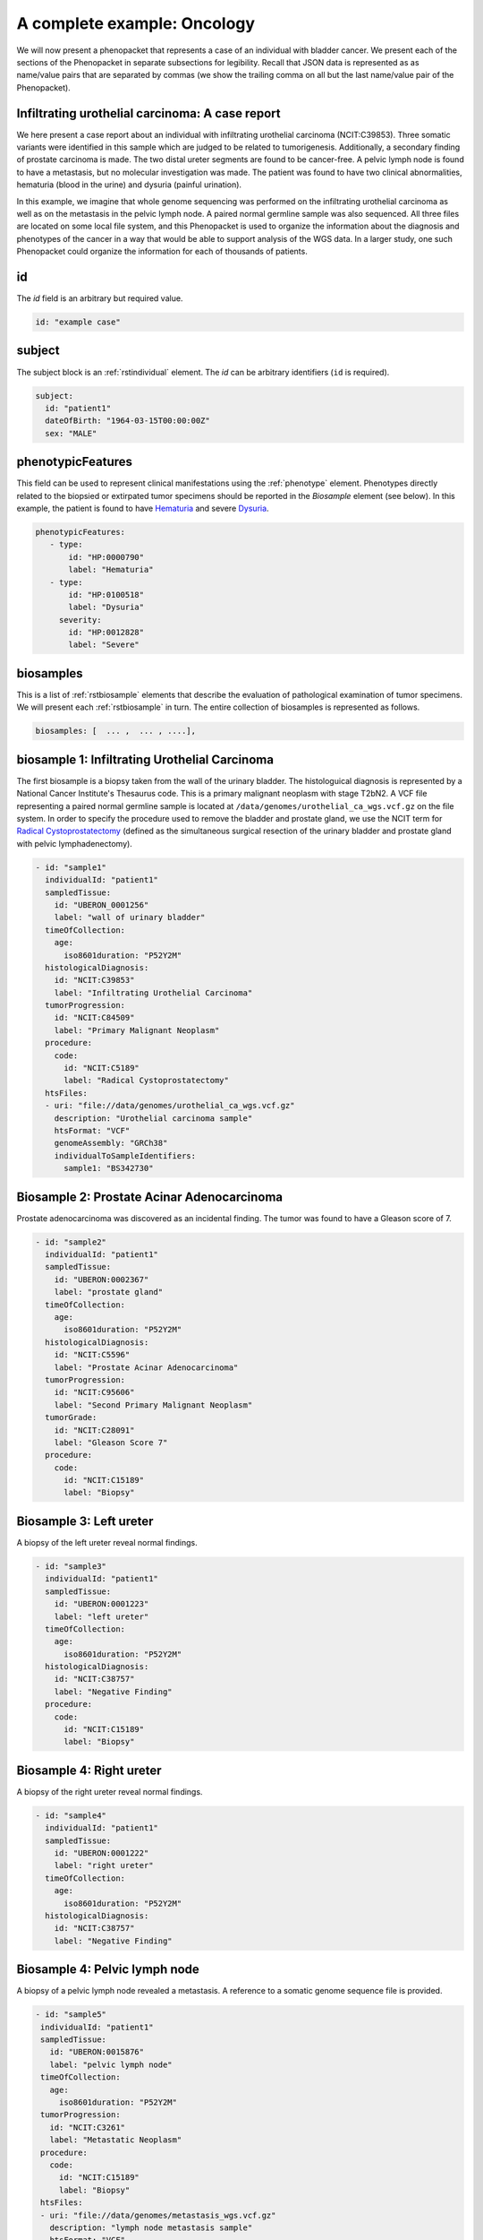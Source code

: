 .. _rstcancerexample:

============================
A complete example: Oncology
============================

We will now present a phenopacket that represents a case of an individual with bladder cancer. We present each of the
sections of the Phenopacket in separate subsections for legibility. Recall that JSON data is represented as
as name/value pairs that are separated by commas (we show the trailing comma on all but the last name/value pair of the
Phenopacket).

Infiltrating urothelial carcinoma: A case report
~~~~~~~~~~~~~~~~~~~~~~~~~~~~~~~~~~~~~~~~~~~~~~~~
We here present a case report about an individual
with infiltrating urothelial carcinoma (NCIT:C39853). Three somatic variants were identified in this sample which
are judged to be related to tumorigenesis. Additionally, a secondary finding of prostate carcinoma is made. The
two distal ureter segments are found to be cancer-free. A pelvic lymph node is found to have a metastasis, but no molecular
investigation was made. The patient was found to have two clinical abnormalities, hematuria (blood in the urine) and
dysuria (painful urination).


In this example, we imagine that whole genome sequencing was performed on the infiltrating urothelial carcinoma as well
as on the metastasis in the pelvic lymph node. A paired normal germline sample was also sequenced. All three files
are located on some local file system, and this Phenopacket is used to organize the information about the diagnosis and
phenotypes of the cancer in a way that would be able to support analysis of the WGS data. In a larger study, one
such Phenopacket could organize the information for each of thousands of patients.



id
~~
The `id` field is an arbitrary but required value.

.. code-block:: yaml

    id: "example case"


subject
~~~~~~~
The subject block is an :ref:`rstindividual` element. The `id` can be arbitrary identifiers (``id`` is required).

.. code-block:: yaml

    subject:
      id: "patient1"
      dateOfBirth: "1964-03-15T00:00:00Z"
      sex: "MALE"

phenotypicFeatures
~~~~~~~~~~~~~~~~~~
This field can be used to represent clinical manifestations using the :ref:`phenotype` element. Phenotypes directly related to the biopsied or
extirpated tumor specimens should be reported in the `Biosample` element (see below). In this example,
the patient is found to have `Hematuria <https://hpo.jax.org/app/browse/term/HP:0000790>`_
and severe `Dysuria <https://hpo.jax.org/app/browse/term/HP:0100518>`_.

.. code-block:: yaml

     phenotypicFeatures:
        - type:
            id: "HP:0000790"
            label: "Hematuria"
        - type:
            id: "HP:0100518"
            label: "Dysuria"
          severity:
            id: "HP:0012828"
            label: "Severe"

biosamples
~~~~~~~~~~
This is a list of :ref:`rstbiosample` elements that describe the evaluation of pathological examination of tumor specimens. We will present
each :ref:`rstbiosample` in turn. The entire collection of biosamples is represented as follows.

.. code-block:: yaml

    biosamples: [  ... ,  ... , ....],

biosample 1: Infiltrating Urothelial Carcinoma
~~~~~~~~~~~~~~~~~~~~~~~~~~~~~~~~~~~~~~~~~~~~~~
The first biosample is a biopsy taken from the wall of the urinary bladder. The histologuical diagnosis is represented
by a National Cancer Institute's Thesaurus code. This is a primary malignant neoplasm with stage T2bN2. A VCF file
representing a paired normal germline sample is located at ``/data/genomes/urothelial_ca_wgs.vcf.gz`` on the file system.
In order to specify the procedure used to remove the bladder and prostate gland,
we use the NCIT term for `Radical Cystoprostatectomy <http://purl.obolibrary.org/obo/NCIT_C51899>`_ (defined as
the simultaneous surgical resection of the urinary bladder and prostate gland with pelvic lymphadenectomy).

.. code-block:: yaml

    - id: "sample1"
      individualId: "patient1"
      sampledTissue:
        id: "UBERON_0001256"
        label: "wall of urinary bladder"
      timeOfCollection:
        age:
          iso8601duration: "P52Y2M"
      histologicalDiagnosis:
        id: "NCIT:C39853"
        label: "Infiltrating Urothelial Carcinoma"
      tumorProgression:
        id: "NCIT:C84509"
        label: "Primary Malignant Neoplasm"
      procedure:
        code:
          id: "NCIT:C5189"
          label: "Radical Cystoprostatectomy"
      htsFiles:
      - uri: "file://data/genomes/urothelial_ca_wgs.vcf.gz"
        description: "Urothelial carcinoma sample"
        htsFormat: "VCF"
        genomeAssembly: "GRCh38"
        individualToSampleIdentifiers:
          sample1: "BS342730"

Biosample 2: Prostate Acinar Adenocarcinoma
~~~~~~~~~~~~~~~~~~~~~~~~~~~~~~~~~~~~~~~~~~~
Prostate adenocarcinoma was discovered as an incidental finding. The tumor was found to have a Gleason score of 7.

.. code-block:: yaml

    - id: "sample2"
      individualId: "patient1"
      sampledTissue:
        id: "UBERON:0002367"
        label: "prostate gland"
      timeOfCollection:
        age:
          iso8601duration: "P52Y2M"
      histologicalDiagnosis:
        id: "NCIT:C5596"
        label: "Prostate Acinar Adenocarcinoma"
      tumorProgression:
        id: "NCIT:C95606"
        label: "Second Primary Malignant Neoplasm"
      tumorGrade:
        id: "NCIT:C28091"
        label: "Gleason Score 7"
      procedure:
        code:
          id: "NCIT:C15189"
          label: "Biopsy"

Biosample 3: Left ureter
~~~~~~~~~~~~~~~~~~~~~~~~
A biopsy of the left ureter reveal normal findings.

.. code-block:: yaml

    - id: "sample3"
      individualId: "patient1"
      sampledTissue:
        id: "UBERON:0001223"
        label: "left ureter"
      timeOfCollection:
        age:
          iso8601duration: "P52Y2M"
      histologicalDiagnosis:
        id: "NCIT:C38757"
        label: "Negative Finding"
      procedure:
        code:
          id: "NCIT:C15189"
          label: "Biopsy"



Biosample 4: Right ureter
~~~~~~~~~~~~~~~~~~~~~~~~~
A biopsy of the right ureter reveal normal findings.

.. code-block:: yaml

    - id: "sample4"
      individualId: "patient1"
      sampledTissue:
        id: "UBERON:0001222"
        label: "right ureter"
      timeOfCollection:
        age:
          iso8601duration: "P52Y2M"
      histologicalDiagnosis:
        id: "NCIT:C38757"
        label: "Negative Finding"


Biosample 4: Pelvic lymph node
~~~~~~~~~~~~~~~~~~~~~~~~~~~~~~
A biopsy of a pelvic lymph node revealed a metastasis. A reference to a somatic genome sequence file is provided.

.. code-block:: yaml

     - id: "sample5"
      individualId: "patient1"
      sampledTissue:
        id: "UBERON:0015876"
        label: "pelvic lymph node"
      timeOfCollection:
        age:
          iso8601duration: "P52Y2M"
      tumorProgression:
        id: "NCIT:C3261"
        label: "Metastatic Neoplasm"
      procedure:
        code:
          id: "NCIT:C15189"
          label: "Biopsy"
      htsFiles:
      - uri: "file://data/genomes/metastasis_wgs.vcf.gz"
        description: "lymph node metastasis sample"
        htsFormat: "VCF"
        genomeAssembly: "GRCh38"
        individualToSampleIdentifiers:
          sample5: "BS730275"


genes and variants
~~~~~~~~~~~~~~~~~~
These elements of the Phenopacket are empty. One could have used them to specify that a certain
gene or variant was identified that was inferred to be related to the tumor specimen (for instance,
a germline mutation in a cancer susceptibility gene).

diseases
~~~~~~~~

We recommend using the National Cancer Institute's Thesaurus codes to represent cancer diagnoses, but any
relevant ontology term can be used. Information about tumor staging should be added here. See :ref:`rstdisease` for
details.

.. code-block:: yaml

    diseases:
    - term:
        id: "NCIT:C39853"
        label: "Infiltrating Urothelial Carcinoma"
      diseaseStage:
      - id: "NCIT:C27971"
        label: "Stage IV"
      clinicalTnmFinding:
      - id: "NCIT:C48766"
        label: "pT2b Stage Finding"
      - id: "NCIT:C48750"
        label: "pN2 Stage Finding"
      - id: "NCIT:C48700"
        label: "M1 Stage Finding"

htsFiles
~~~~~~~~
This is a reference to the paired normal germline sample.

.. code-block:: yaml

    htsFiles:
    - uri: "file://data/genomes/germline_wgs.vcf.gz"
      description: "Matched normal germline sample"
      htsFormat: "VCF"
      genomeAssembly: "GRCh38"
      individualToSampleIdentifiers:
        example case: "NA12345"

metaData
~~~~~~~~
The :ref:`rstmetadata` is required to provide details about all of the ontologies and external references used
in the Phenopacket.

.. code-block:: yaml

   metaData:
      created: "2021-05-11T15:07:16.662Z"
      createdBy: "Peter R"
      submittedBy: "Peter R"
      resources:
      - id: "hp"
        name: "human phenotype ontology"
        url: "http://purl.obolibrary.org/obo/hp.owl"
        version: "2019-04-08"
        namespacePrefix: "HP"
        iriPrefix: "http://purl.obolibrary.org/obo/HP_"
      - id: "uberon"
        name: "uber anatomy ontology"
        url: "http://purl.obolibrary.org/obo/uberon.owl"
        version: "2019-03-08"
        namespacePrefix: "UBERON"
        iriPrefix: "http://purl.obolibrary.org/obo/UBERON_"
      - id: "ncit"
        name: "NCI Thesaurus OBO Edition"
        url: "http://purl.obolibrary.org/obo/ncit.owl"
        version: "18.05d"
        namespacePrefix: "NCIT"
      externalReferences:
      - id: "PMID:29221636"
        description: "Urothelial neoplasms in pediatric and young adult patients: A large\
          \ single-center series"



The Java code that was used to create this example is explained  :ref:`here<rstcancerexamplejava>`.

